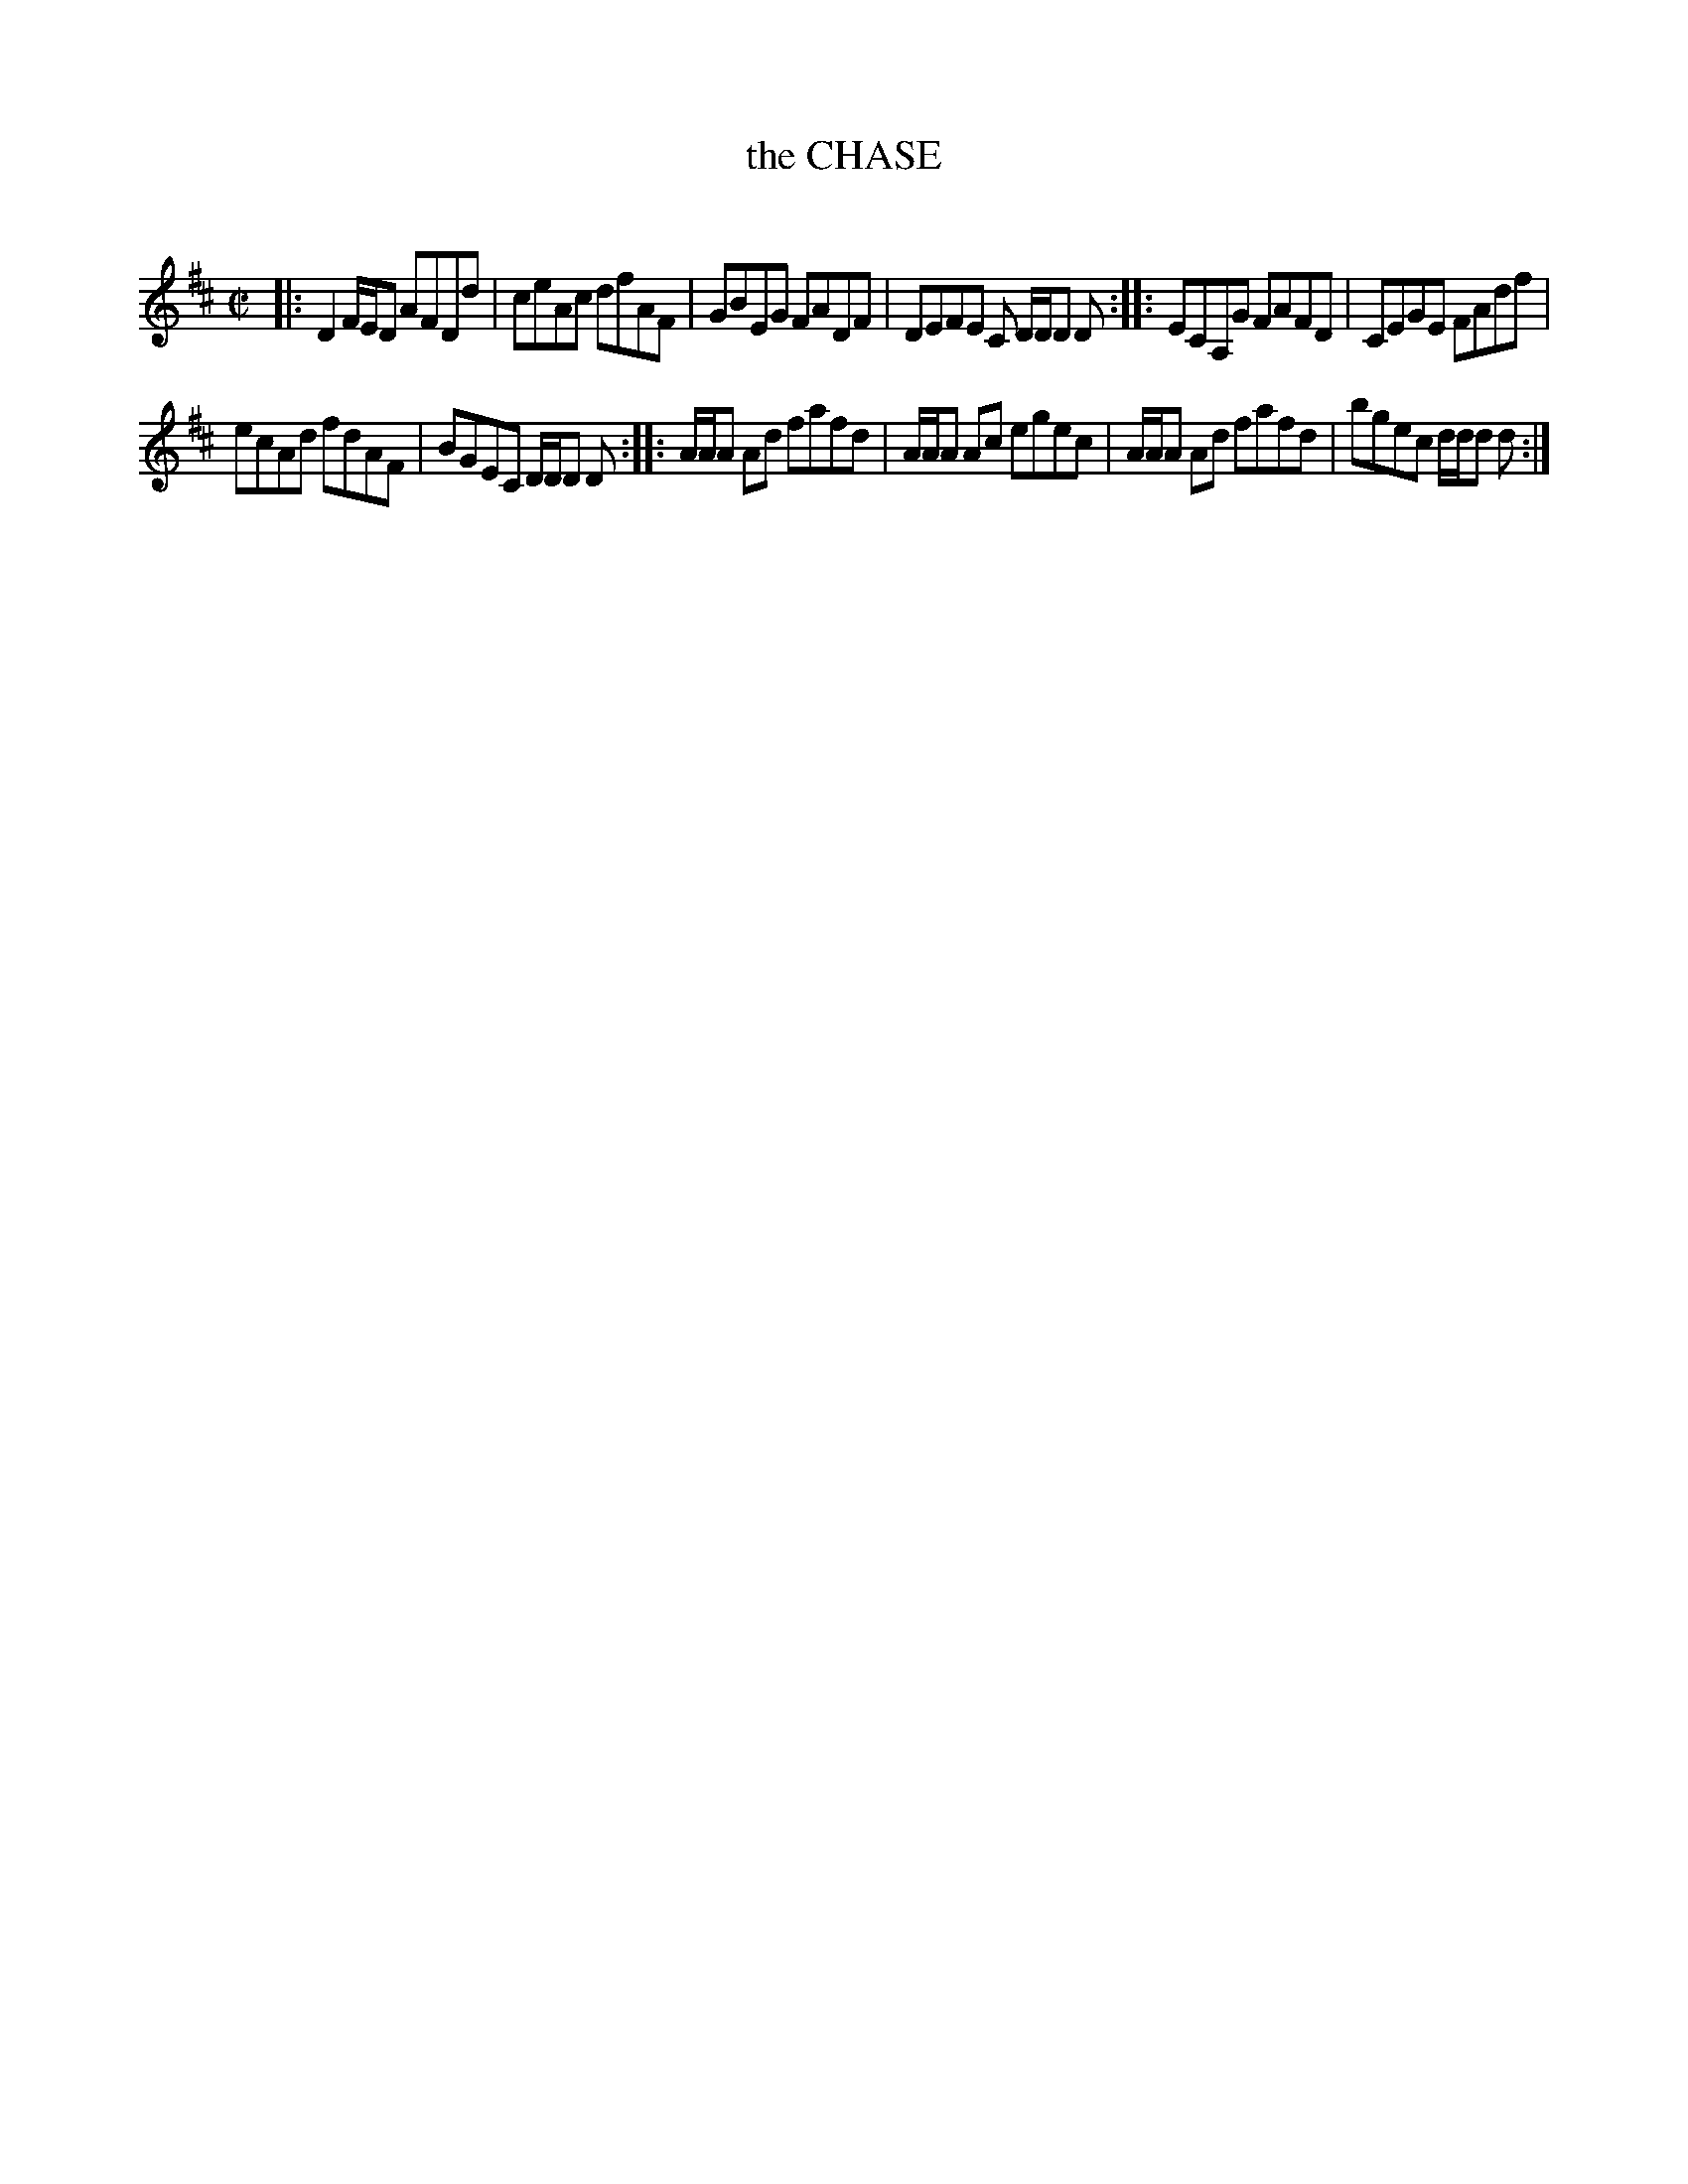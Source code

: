 X: 20472
T: the CHASE
C:
%R: reel
B: Elias Howe "The Musician's Companion" 1843 p.47 #2
S: http://imslp.org/wiki/The_Musician's_Companion_(Howe,_Elias)
Z: 2015 John Chambers <jc:trillian.mit.edu>
N: The 1st strain's last bar has odd beaming; not fixed.
N: 2nd & 3rd strains' last bars are missing an 8th note; not fixed.
M: C|
L: 1/8
K: D
% - - - - - - - - - - - - - - - - - - - - - - - - -
|:\
D2 F/E/D AFDd | ceAc dfAF |\
GBEG FADF | DEFE C D/D/D D ::\
ECA,G FAFD | CEGE FAdf |
ecAd fdAF | BGEC D/D/D D ::\
A/A/A Ad fafd | A/A/A Ac egec |\
A/A/A Ad fafd | bgec d/d/d d :|
% - - - - - - - - - - - - - - - - - - - - - - - - -
